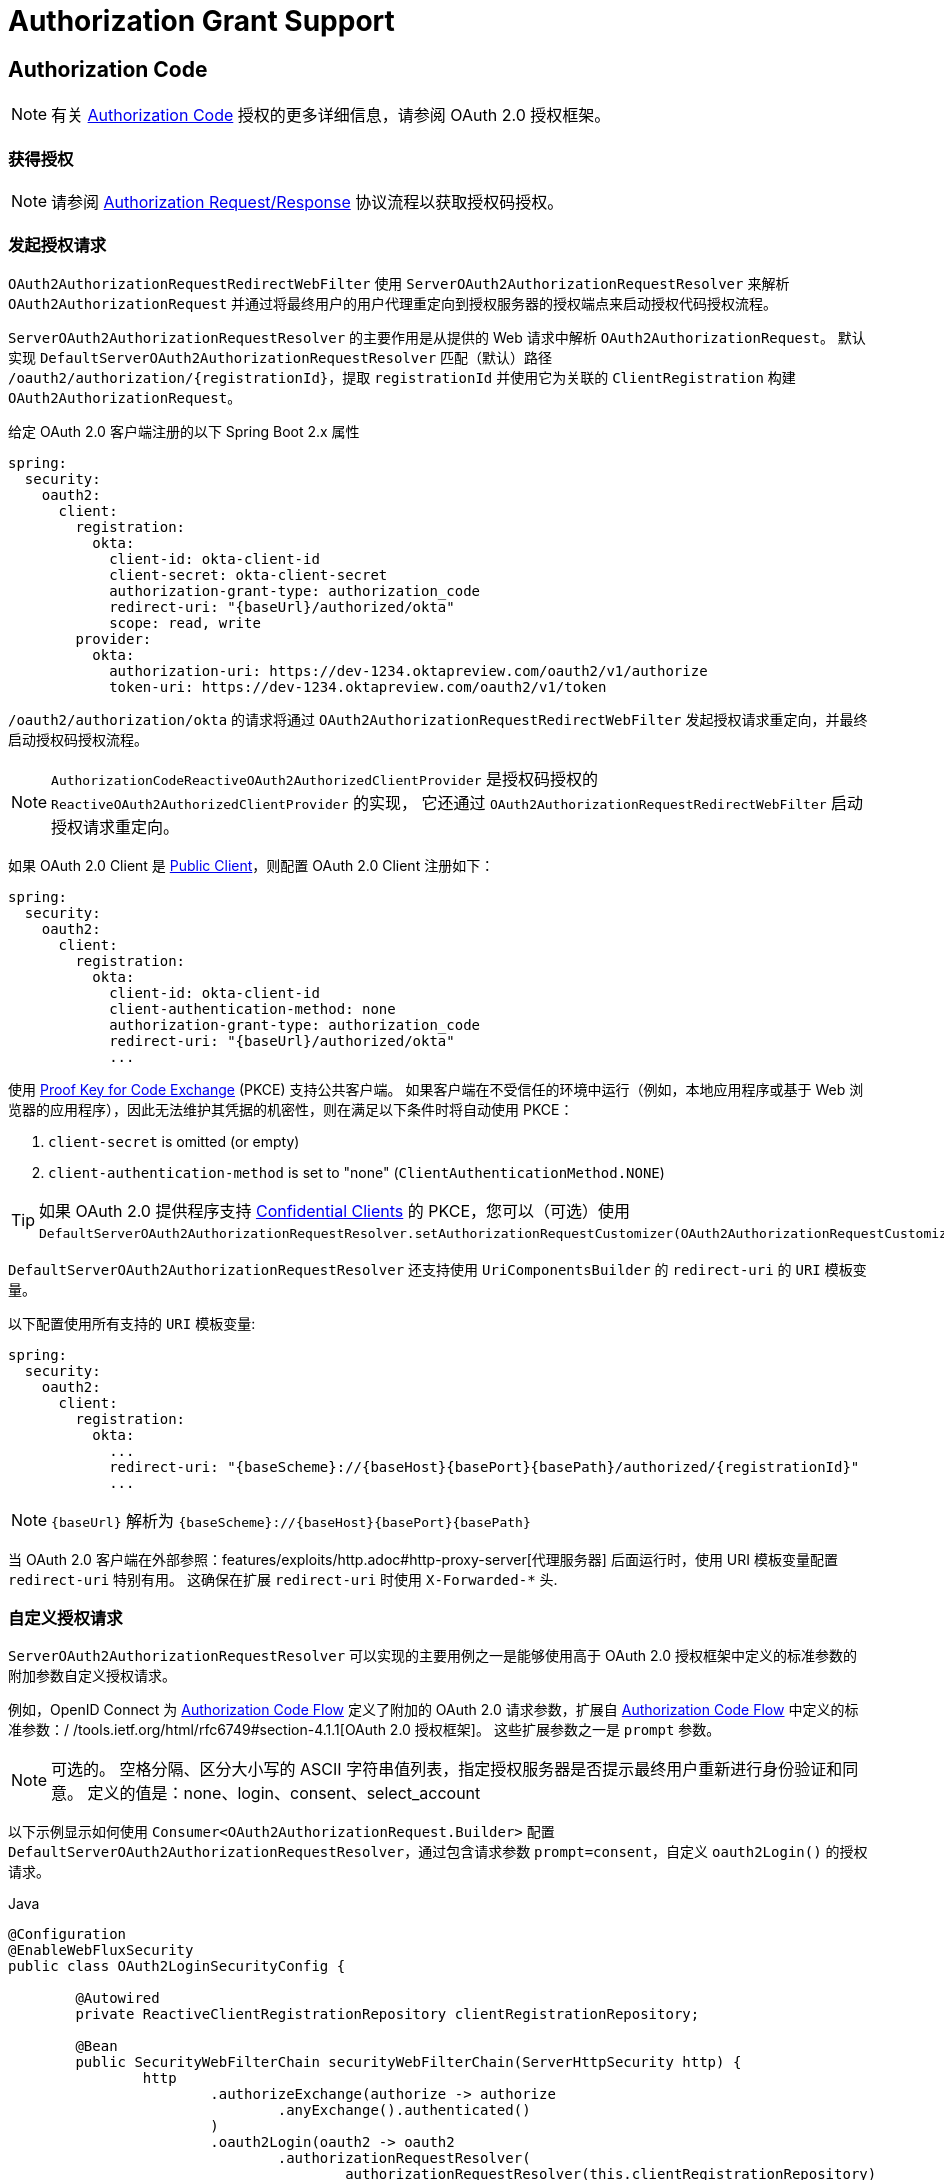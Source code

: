[[reactive-oauth2Client-auth-grant-support]]
= Authorization Grant Support

[[reactive-oauth2Client-auth-code-grant]]
== Authorization Code

[NOTE]
有关 https://tools.ietf.org/html/rfc6749#section-1.3.1[Authorization Code] 授权的更多详细信息，请参阅 OAuth 2.0 授权框架。

=== 获得授权

[NOTE]
请参阅 https://tools.ietf.org/html/rfc6749#section-4.1.1[Authorization Request/Response] 协议流程以获取授权码授权。

=== 发起授权请求

`OAuth2AuthorizationRequestRedirectWebFilter` 使用 `ServerOAuth2AuthorizationRequestResolver` 来解析 `OAuth2AuthorizationRequest` 并通过将最终用户的用户代理重定向到授权服务器的授权端点来启动授权代码授权流程。

`ServerOAuth2AuthorizationRequestResolver` 的主要作用是从提供的 Web 请求中解析 `OAuth2AuthorizationRequest`。
默认实现 `DefaultServerOAuth2AuthorizationRequestResolver` 匹配（默认）路径 `+/oauth2/authorization/{registrationId}+`，提取 `registrationId` 并使用它为关联的 `ClientRegistration` 构建 `OAuth2AuthorizationRequest`。

给定 OAuth 2.0 客户端注册的以下 Spring Boot 2.x 属性

[source,yaml,attrs="-attributes"]
----
spring:
  security:
    oauth2:
      client:
        registration:
          okta:
            client-id: okta-client-id
            client-secret: okta-client-secret
            authorization-grant-type: authorization_code
            redirect-uri: "{baseUrl}/authorized/okta"
            scope: read, write
        provider:
          okta:
            authorization-uri: https://dev-1234.oktapreview.com/oauth2/v1/authorize
            token-uri: https://dev-1234.oktapreview.com/oauth2/v1/token
----

`/oauth2/authorization/okta` 的请求将通过 `OAuth2AuthorizationRequestRedirectWebFilter` 发起授权请求重定向，并最终启动授权码授权流程。

[NOTE]
`AuthorizationCodeReactiveOAuth2AuthorizedClientProvider` 是授权码授权的 `ReactiveOAuth2AuthorizedClientProvider` 的实现，
它还通过 `OAuth2AuthorizationRequestRedirectWebFilter` 启动授权请求重定向。

如果 OAuth 2.0 Client 是 https://tools.ietf.org/html/rfc6749#section-2.1[Public Client]，则配置 OAuth 2.0 Client 注册如下：

[source,yaml,attrs="-attributes"]
----
spring:
  security:
    oauth2:
      client:
        registration:
          okta:
            client-id: okta-client-id
            client-authentication-method: none
            authorization-grant-type: authorization_code
            redirect-uri: "{baseUrl}/authorized/okta"
            ...
----

使用 https://tools.ietf.org/html/rfc7636[Proof Key for Code Exchange] (PKCE) 支持公共客户端。
如果客户端在不受信任的环境中运行（例如，本地应用程序或基于 Web 浏览器的应用程序），因此无法维护其凭据的机密性，则在满足以下条件时将自动使用 PKCE：

. `client-secret` is omitted (or empty)
. `client-authentication-method` is set to "none" (`ClientAuthenticationMethod.NONE`)

[TIP]
如果 OAuth 2.0 提供程序支持 https://tools.ietf.org/html/rfc6749#section-2.1[Confidential Clients] 的 PKCE，您可以（可选）使用 `DefaultServerOAuth2AuthorizationRequestResolver.setAuthorizationRequestCustomizer(OAuth2AuthorizationRequestCustomizers.withPkce())`.


[[reactive-oauth2Client-auth-code-redirect-uri]]
`DefaultServerOAuth2AuthorizationRequestResolver` 还支持使用 `UriComponentsBuilder` 的 `redirect-uri` 的 `URI` 模板变量。

以下配置使用所有支持的 `URI` 模板变量:

[source,yaml,attrs="-attributes"]
----
spring:
  security:
    oauth2:
      client:
        registration:
          okta:
            ...
            redirect-uri: "{baseScheme}://{baseHost}{basePort}{basePath}/authorized/{registrationId}"
            ...
----

[NOTE]
`+{baseUrl}+` 解析为 `+{baseScheme}://{baseHost}{basePort}{basePath}+`

当 OAuth 2.0 客户端在外部参照：features/exploits/http.adoc#http-proxy-server[代理服务器] 后面运行时，使用 URI 模板变量配置 `redirect-uri` 特别有用。
这确保在扩展 `redirect-uri` 时使用 `X-Forwarded-*` 头.

=== 自定义授权请求

`ServerOAuth2AuthorizationRequestResolver` 可以实现的主要用例之一是能够使用高于 OAuth 2.0 授权框架中定义的标准参数的附加参数自定义授权请求。

例如，OpenID Connect 为 https://openid.net/specs/openid-connect-core-1_0.html#AuthRequest[Authorization Code Flow] 定义了附加的 OAuth 2.0 请求参数，扩展自 https://openid.net/specs/openid-connect-core-1_0.html#AuthRequest[Authorization Code Flow] 中定义的标准参数：/ /tools.ietf.org/html/rfc6749#section-4.1.1[OAuth 2.0 授权框架]。
这些扩展参数之一是 `prompt` 参数。

[NOTE]
可选的。 空格分隔、区分大小写的 ASCII 字符串值列表，指定授权服务器是否提示最终用户重新进行身份验证和同意。 定义的值是：none、login、consent、select_account

以下示例显示如何使用 `Consumer<OAuth2AuthorizationRequest.Builder>` 配置 `DefaultServerOAuth2AuthorizationRequestResolver`，通过包含请求参数 `prompt=consent`，自定义 `oauth2Login()` 的授权请求。

====
.Java
[source,java,role="primary"]
----
@Configuration
@EnableWebFluxSecurity
public class OAuth2LoginSecurityConfig {

	@Autowired
	private ReactiveClientRegistrationRepository clientRegistrationRepository;

	@Bean
	public SecurityWebFilterChain securityWebFilterChain(ServerHttpSecurity http) {
		http
			.authorizeExchange(authorize -> authorize
				.anyExchange().authenticated()
			)
			.oauth2Login(oauth2 -> oauth2
				.authorizationRequestResolver(
					authorizationRequestResolver(this.clientRegistrationRepository)
				)
			);
		return http.build();
	}

	private ServerOAuth2AuthorizationRequestResolver authorizationRequestResolver(
			ReactiveClientRegistrationRepository clientRegistrationRepository) {

		DefaultServerOAuth2AuthorizationRequestResolver authorizationRequestResolver =
				new DefaultServerOAuth2AuthorizationRequestResolver(
						clientRegistrationRepository);
		authorizationRequestResolver.setAuthorizationRequestCustomizer(
				authorizationRequestCustomizer());

		return  authorizationRequestResolver;
	}

	private Consumer<OAuth2AuthorizationRequest.Builder> authorizationRequestCustomizer() {
		return customizer -> customizer
					.additionalParameters(params -> params.put("prompt", "consent"));
	}
}
----

.Kotlin
[source,kotlin,role="secondary"]
----
@Configuration
@EnableWebFluxSecurity
class SecurityConfig {

    @Autowired
    private lateinit var customClientRegistrationRepository: ReactiveClientRegistrationRepository

    @Bean
    fun securityFilterChain(http: ServerHttpSecurity): SecurityWebFilterChain {
        http {
            authorizeExchange {
                authorize(anyExchange, authenticated)
            }
            oauth2Login {
                authorizationRequestResolver = authorizationRequestResolver(customClientRegistrationRepository)
            }
        }

        return http.build()
    }

    private fun authorizationRequestResolver(
            clientRegistrationRepository: ReactiveClientRegistrationRepository): ServerOAuth2AuthorizationRequestResolver {
        val authorizationRequestResolver = DefaultServerOAuth2AuthorizationRequestResolver(
                clientRegistrationRepository)
        authorizationRequestResolver.setAuthorizationRequestCustomizer(
                authorizationRequestCustomizer())
        return authorizationRequestResolver
    }

    private fun authorizationRequestCustomizer(): Consumer<OAuth2AuthorizationRequest.Builder> {
        return Consumer { customizer ->
            customizer
                .additionalParameters { params -> params["prompt"] = "consent" }
        }
    }
}
----
====

对于简单的用例，附加请求参数对于特定的提供者总是相同的，它可以直接添加到 `authorization-uri` 属性中。

例如，如果请求参数 `prompt` 的值对于提供者 `okta` 始终是 `consent`，则比简单地配置如下：

[source,yaml]
----
spring:
  security:
    oauth2:
      client:
        provider:
          okta:
            authorization-uri: https://dev-1234.oktapreview.com/oauth2/v1/authorize?prompt=consent
----

前面的示例显示了在标准参数之上添加自定义参数的常见用例。
或者，如果您的要求更高级，您可以通过简单地覆盖 `OAuth2AuthorizationRequest.authorizationRequestUri` 属性来完全控制构建授权请求 URI。

[TIP]
`OAuth2AuthorizationRequest.Builder.build()` 构造 `OAuth2AuthorizationRequest.authorizationRequestUri`，它表示授权请求 URI，包括使用 `application/x-www-form-urlencoded` 格式的所有查询参数。

以下示例显示了上例中的 `authorizationRequestCustomizer()` 的变体，而是覆盖了 `OAuth2AuthorizationRequest.authorizationRequestUri` 属性。

====
.Java
[source,java,role="primary"]
----
private Consumer<OAuth2AuthorizationRequest.Builder> authorizationRequestCustomizer() {
	return customizer -> customizer
			.authorizationRequestUri(uriBuilder -> uriBuilder
					.queryParam("prompt", "consent").build());
}
----

.Kotlin
[source,kotlin,role="secondary"]
----
private fun authorizationRequestCustomizer(): Consumer<OAuth2AuthorizationRequest.Builder> {
    return Consumer { customizer: OAuth2AuthorizationRequest.Builder ->
        customizer
                .authorizationRequestUri { uriBuilder: UriBuilder ->
                    uriBuilder
                            .queryParam("prompt", "consent").build()
                }
    }
}
----
====

=== 保存授权请求

`ServerAuthorizationRequestRepository` 负责 `OAuth2AuthorizationRequest` 从发起授权请求到收到授权响应（回调）的持久性。

[TIP]
`OAuth2AuthorizationRequest` 用于关联和验证授权响应。

`ServerAuthorizationRequestRepository` 的默认实现是 `WebSessionOAuth2ServerAuthorizationRequestRepository`，将 `OAuth2AuthorizationRequest` 存储在 `WebSession` 中。

如果您有 `ServerAuthorizationRequestRepository` 的自定义实现，您可以按照以下示例进行配置：

.ServerAuthorizationRequestRepository Configuration
====
.Java
[source,java,role="primary"]
----
@Configuration
@EnableWebFluxSecurity
public class OAuth2ClientSecurityConfig {

	@Bean
	public SecurityWebFilterChain securityWebFilterChain(ServerHttpSecurity http) {
		http
			.oauth2Client(oauth2 -> oauth2
				.authorizationRequestRepository(this.authorizationRequestRepository())
				...
			);
		return http.build();
	}
}
----

.Kotlin
[source,kotlin,role="secondary"]
----
@Configuration
@EnableWebFluxSecurity
class OAuth2ClientSecurityConfig {

    @Bean
    fun securityFilterChain(http: ServerHttpSecurity): SecurityWebFilterChain {
        http {
            oauth2Client {
                authorizationRequestRepository = authorizationRequestRepository()
            }
        }

        return http.build()
    }
}
----
====

=== 请求访问令牌

[NOTE]
请参阅 https://tools.ietf.org/html/rfc6749#section-4.1.3[Access Token Request/Response] 协议流程以获取授权码。

授权码授权的 `ReactiveOAuth2AccessTokenResponseClient` 的默认实现是 `WebClientReactiveAuthorizationCodeTokenResponseClient`，它使用 `WebClient` 在授权服务器的令牌端点交换访问令牌的授权码。

`WebClientReactiveAuthorizationCodeTokenResponseClient` 非常灵活，因为它允许您自定义令牌请求的预处理和/或令牌响应的后处理。

=== 自定义访问令牌请求

如果需要自定义 Token Request 的预处理，可以为 `WebClientReactiveAuthorizationCodeTokenResponseClient.setParametersConverter()` 提供自定义的 `Converter<OAuth2AuthorizationCodeGrantRequest, MultiValueMap<String, String>>`。
默认实现构建一个 `MultiValueMap<String, String>`，其中仅包含标准 https://tools.ietf.org/html/rfc6749#section-4.1.3[OAuth 2.0 Access Token Request] 的 `grant_type` 参数 用于构造请求。 授权码授权所需的其他参数由 `WebClientReactiveAuthorizationCodeTokenResponseClient` 直接添加到请求正文中。
但是，提供自定义的 `Converter` 将允许您扩展标准令牌请求并添加自定义参数。

[TIP]
如果您只想添加其他参数，则可以改为为 `WebClientReactiveAuthorizationCodeTokenResponseClient.addParametersConverter()` 提供一个自定义的 `Converter<OAuth2AuthorizationCodeGrantRequest, MultiValueMap<String, String>>`，它构造一个聚合的 `Converter`。

IMPORTANT: 重要提示：自定义 `Converter` 必须返回 OAuth 2.0 访问令牌请求的有效参数，该参数可以被预期的 OAuth 2.0 提供者理解。

=== 自定义访问令牌响应

另一方面，如果您需要自定义令牌响应的后处理，则需要为 `WebClientReactiveAuthorizationCodeTokenResponseClient.setBodyExtractor()` 提供自定义配置的 `BodyExtractor<Mono<OAuth2AccessTokenResponse>, ReactiveHttpInputMessage>`，用于 将 OAuth 2.0 访问令牌响应转换为“OAuth2AccessTokenResponse”。
`OAuth2BodyExtractors.oauth2AccessTokenResponse()` 提供的默认实现会解析响应并相应地处理错误。

=== 自定义`WebClient`

或者，如果您的要求更高级，您可以通过简单地提供带有自定义配置的 `WebClient` 的 `WebClientReactiveAuthorizationCodeTokenResponseClient.setWebClient()` 来完全控制请求/响应。

无论您是自定义 `WebClientReactiveAuthorizationCodeTokenResponseClient` 还是提供自己的 `ReactiveOAuth2AccessTokenResponseClient` 实现，都需要按照以下示例进行配置：

.Access Token Response Configuration
====
.Java
[source,java,role="primary"]
----
@Configuration
@EnableWebFluxSecurity
public class OAuth2ClientSecurityConfig {

	@Bean
	public SecurityWebFilterChain securityWebFilterChain(ServerHttpSecurity http) {
		http
			.oauth2Client(oauth2 -> oauth2
				.authenticationManager(this.authorizationCodeAuthenticationManager())
				...
			);
		return http.build();
	}

	private ReactiveAuthenticationManager authorizationCodeAuthenticationManager() {
		WebClientReactiveAuthorizationCodeTokenResponseClient accessTokenResponseClient =
				new WebClientReactiveAuthorizationCodeTokenResponseClient();
		...

		return new OAuth2AuthorizationCodeReactiveAuthenticationManager(accessTokenResponseClient);
	}
}
----

.Kotlin
[source,kotlin,role="secondary"]
----
@Configuration
@EnableWebFluxSecurity
class OAuth2ClientSecurityConfig {

    @Bean
    fun securityFilterChain(http: ServerHttpSecurity): SecurityWebFilterChain {
        http {
            oauth2Client {
                authenticationManager = authorizationCodeAuthenticationManager()
            }
        }

        return http.build()
    }

    private fun authorizationCodeAuthenticationManager(): ReactiveAuthenticationManager {
        val accessTokenResponseClient = WebClientReactiveAuthorizationCodeTokenResponseClient()
        ...

        return OAuth2AuthorizationCodeReactiveAuthenticationManager(accessTokenResponseClient)
    }
}
----
====

[[reactive-oauth2Client-refresh-token-grant]]
== Refresh Token

[NOTE]
有关 https://tools.ietf.org/html/rfc6749#section-1.5[刷新令牌] 的更多详细信息，请参阅 OAuth 2.0 授权框架。

=== Refreshing an Access Token

[NOTE]
请参阅 https://tools.ietf.org/html/rfc6749#section-6[Access Token Request/Response] 协议流程以获取 Refresh Token 授权。

刷新令牌授权的 `ReactiveOAuth2AccessTokenResponseClient` 的默认实现是 `WebClientReactiveRefreshTokenTokenResponseClient`，它在授权服务器的令牌端点刷新访问令牌时使用 `WebClient`。

`WebClientReactiveRefreshTokenTokenResponseClient` 非常灵活，因为它允许您自定义令牌请求的预处理和/或令牌响应的后处理。

=== 自定义访问令牌请求

如果需要自定义 Token Request 的预处理，可以为 `WebClientReactiveRefreshTokenTokenResponseClient.setParametersConverter()` 提供自定义的 `Converter<OAuth2RefreshTokenGrantRequest, MultiValueMap<String, String>>`。
默认实现构建一个 `MultiValueMap<String, String>`，仅包含使用的标准 https://tools.ietf.org/html/rfc6749#section-6[OAuth 2.0 Access Token Request] 的 `grant_type` 参数 构造请求。 刷新令牌授权所需的其他参数由 `WebClientReactiveRefreshTokenTokenResponseClient` 直接添加到请求正文中。
但是，提供自定义的 `Converter` 将允许您扩展标准令牌请求并添加自定义参数。

[TIP]
如果您更喜欢只添加额外的参数，您可以改为为 `WebClientReactiveRefreshTokenTokenResponseClient.addParametersConverter()` 提供一个自定义的 `Converter<OAuth2RefreshTokenGrantRequest, MultiValueMap<String, String>>`，它构造一个聚合的 `Converter`。

IMPORTANT: 自定义 `Converter` 必须返回 OAuth 2.0 访问令牌请求的有效参数，目标 OAuth 2.0 提供者可以理解该参数。

=== 自定义访问令牌响应

另一方面，如果您需要自定义令牌响应的后处理，则需要为 `WebClientReactiveRefreshTokenTokenResponseClient.setBodyExtractor()` 提供自定义配置的 `BodyExtractor<Mono<OAuth2AccessTokenResponse>, ReactiveHttpInputMessage>`，用于 将 OAuth 2.0 访问令牌响应转换为 `OAuth2AccessTokenResponse`。
`OAuth2BodyExtractors.oauth2AccessTokenResponse()` 提供的默认实现会解析响应并相应地处理错误。

=== 自定义 `WebClient`

或者，如果您的要求更高级，您可以通过简单地提供带有自定义配置的 `WebClient` 的 `WebClientReactiveRefreshTokenTokenResponseClient.setWebClient()` 来完全控制请求/响应。

无论您是自定义 `WebClientReactiveRefreshTokenTokenResponseClient` 还是提供自己的 `ReactiveOAuth2AccessTokenResponseClient` 实现，都需要按照以下示例进行配置：

.Access Token Response Configuration
====
.Java
[source,java,role="primary"]
----
// Customize
ReactiveOAuth2AccessTokenResponseClient<OAuth2RefreshTokenGrantRequest> refreshTokenTokenResponseClient = ...

ReactiveOAuth2AuthorizedClientProvider authorizedClientProvider =
		ReactiveOAuth2AuthorizedClientProviderBuilder.builder()
				.authorizationCode()
				.refreshToken(configurer -> configurer.accessTokenResponseClient(refreshTokenTokenResponseClient))
				.build();

...

authorizedClientManager.setAuthorizedClientProvider(authorizedClientProvider);
----

.Kotlin
[source,kotlin,role="secondary"]
----
// Customize
val refreshTokenTokenResponseClient: ReactiveOAuth2AccessTokenResponseClient<OAuth2RefreshTokenGrantRequest> = ...

val authorizedClientProvider: ReactiveOAuth2AuthorizedClientProvider = ReactiveOAuth2AuthorizedClientProviderBuilder.builder()
        .authorizationCode()
        .refreshToken { it.accessTokenResponseClient(refreshTokenTokenResponseClient) }
        .build()

...

authorizedClientManager.setAuthorizedClientProvider(authorizedClientProvider)
----
====

[NOTE]
`ReactiveOAuth2AuthorizedClientProviderBuilder.builder().refreshToken()` 配置一个 `RefreshTokenReactiveOAuth2AuthorizedClientProvider`，
这是刷新令牌授权的 `ReactiveOAuth2AuthorizedClientProvider` 的实现。

对于 `authorization_code` 和 `password` 授权类型，可以选择在访问令牌响应中返回 `OAuth2RefreshToken`。
如果 `OAuth2AuthorizedClient.getRefreshToken()` 可用且 `OAuth2AuthorizedClient.getAccessToken()` 过期，则会由 `RefreshTokenReactiveOAuth2AuthorizedClientProvider` 自动刷新。

[[reactive-oauth2Client-client-creds-grant]]
== Client Credentials

[NOTE]
有关 https://tools.ietf.org/html/rfc6749#section-1.3.4[Client Credentials] 授权的更多详细信息，请参阅 OAuth 2.0 授权框架。

=== 请求访问令牌

[NOTE]
请参阅 https://tools.ietf.org/html/rfc6749#section-4.4.2[Access Token Request/Response] 协议流程以获取客户端凭证授权。

客户端凭据授权的 `ReactiveOAuth2AccessTokenResponseClient` 的默认实现是 `WebClientReactiveClientCredentialsTokenResponseClient`，它在授权服务器的令牌端点请求访问令牌时使用 `WebClient`。

`WebClientReactiveClientCredentialsTokenResponseClient` 非常灵活，因为它允许您自定义令牌请求的预处理和/或令牌响应的后处理。

=== 自定义访问令牌请求

如果需要自定义 Token Request 的预处理，可以为 `WebClientReactiveClientCredentialsTokenResponseClient.setParametersConverter()` 提供自定义的 `Converter<OAuth2ClientCredentialsGrantRequest, MultiValueMap<String, String>>`。
默认实现构建一个 `MultiValueMap<String, String>`，其中仅包含标准 https://tools.ietf.org/html/rfc6749#section-4.4.2[OAuth 2.0 Access Token Request] 的 `grant_type` 参数 用于构造请求。 客户端凭据授权所需的其他参数由 `WebClientReactiveClientCredentialsTokenResponseClient` 直接添加到请求正文中。
但是，提供自定义的  `Converter` 将允许您扩展标准令牌请求并添加自定义参数。

[TIP]
如果您只想添加其他参数，则可以改为为 `WebClientReactiveClientCredentialsTokenResponseClient.addParametersConverter()` 提供一个自定义的 `Converter<OAuth2ClientCredentialsGrantRequest, MultiValueMap<String, String>>`，它构造一个聚合的 `Converter`。

IMPORTANT: 自定义 `Converter` 必须返回 OAuth 2.0 访问令牌请求的有效参数，目标 OAuth 2.0 提供者可以理解该参数。

=== 自定义访问令牌响应

另一方面，如果您需要自定义令牌响应的后处理，则需要为 `WebClientReactiveClientCredentialsTokenResponseClient.setBodyExtractor()` 提供自定义配置的 `BodyExtractor<Mono<OAuth2AccessTokenResponse>, ReactiveHttpInputMessage>`，用于 将 OAuth 2.0 访问令牌响应转换为 `OAuth2AccessTokenResponse`。
`OAuth2BodyExtractors.oauth2AccessTokenResponse()` 提供的默认实现会解析响应并相应地处理错误。

=== 自定义 `WebClient`

或者，如果您的要求更高级，您可以通过简单地提供带有自定义配置的 `WebClient` 的 `WebClientReactiveClientCredentialsTokenResponseClient.setWebClient()` 来完全控制请求/响应。

无论您是自定义 `WebClientReactiveClientCredentialsTokenResponseClient` 还是提供自己的 `ReactiveOAuth2AccessTokenResponseClient` 实现，都需要按照以下示例进行配置：

====
.Java
[source,java,role="primary"]
----
// Customize
ReactiveOAuth2AccessTokenResponseClient<OAuth2ClientCredentialsGrantRequest> clientCredentialsTokenResponseClient = ...

ReactiveOAuth2AuthorizedClientProvider authorizedClientProvider =
		ReactiveOAuth2AuthorizedClientProviderBuilder.builder()
				.clientCredentials(configurer -> configurer.accessTokenResponseClient(clientCredentialsTokenResponseClient))
				.build();

...

authorizedClientManager.setAuthorizedClientProvider(authorizedClientProvider);
----

.Kotlin
[source,kotlin,role="secondary"]
----
// Customize
val clientCredentialsTokenResponseClient: ReactiveOAuth2AccessTokenResponseClient<OAuth2ClientCredentialsGrantRequest> = ...

val authorizedClientProvider: ReactiveOAuth2AuthorizedClientProvider = ReactiveOAuth2AuthorizedClientProviderBuilder.builder()
        .clientCredentials { it.accessTokenResponseClient(clientCredentialsTokenResponseClient) }
        .build()

...

authorizedClientManager.setAuthorizedClientProvider(authorizedClientProvider)
----
====

[NOTE]
`ReactiveOAuth2AuthorizedClientProviderBuilder.builder().clientCredentials()` 配置一个 `ClientCredentialsReactiveOAuth2AuthorizedClientProvider`，
这是客户端凭据授予的 `ReactiveOAuth2AuthorizedClientProvider` 的实现。

=== 使用访问令牌

给定 OAuth 2.0 客户端注册的以下 Spring Boot 2.x 属性:

[source,yaml]
----
spring:
  security:
    oauth2:
      client:
        registration:
          okta:
            client-id: okta-client-id
            client-secret: okta-client-secret
            authorization-grant-type: client_credentials
            scope: read, write
        provider:
          okta:
            token-uri: https://dev-1234.oktapreview.com/oauth2/v1/token
----

... `ReactiveOAuth2AuthorizedClientManager` `@Bean`:

====
.Java
[source,java,role="primary"]
----
@Bean
public ReactiveOAuth2AuthorizedClientManager authorizedClientManager(
		ReactiveClientRegistrationRepository clientRegistrationRepository,
		ServerOAuth2AuthorizedClientRepository authorizedClientRepository) {

	ReactiveOAuth2AuthorizedClientProvider authorizedClientProvider =
			ReactiveOAuth2AuthorizedClientProviderBuilder.builder()
					.clientCredentials()
					.build();

	DefaultReactiveOAuth2AuthorizedClientManager authorizedClientManager =
			new DefaultReactiveOAuth2AuthorizedClientManager(
					clientRegistrationRepository, authorizedClientRepository);
	authorizedClientManager.setAuthorizedClientProvider(authorizedClientProvider);

	return authorizedClientManager;
}
----

.Kotlin
[source,kotlin,role="secondary"]
----
@Bean
fun authorizedClientManager(
        clientRegistrationRepository: ReactiveClientRegistrationRepository,
        authorizedClientRepository: ServerOAuth2AuthorizedClientRepository): ReactiveOAuth2AuthorizedClientManager {
    val authorizedClientProvider: ReactiveOAuth2AuthorizedClientProvider = ReactiveOAuth2AuthorizedClientProviderBuilder.builder()
            .clientCredentials()
            .build()
    val authorizedClientManager = DefaultReactiveOAuth2AuthorizedClientManager(
            clientRegistrationRepository, authorizedClientRepository)
    authorizedClientManager.setAuthorizedClientProvider(authorizedClientProvider)
    return authorizedClientManager
}
----
====

您可以通过以下方式获取 `OAuth2AccessToken`:

====
.Java
[source,java,role="primary"]
----
@Controller
public class OAuth2ClientController {

	@Autowired
	private ReactiveOAuth2AuthorizedClientManager authorizedClientManager;

	@GetMapping("/")
	public Mono<String> index(Authentication authentication, ServerWebExchange exchange) {
		OAuth2AuthorizeRequest authorizeRequest = OAuth2AuthorizeRequest.withClientRegistrationId("okta")
				.principal(authentication)
				.attribute(ServerWebExchange.class.getName(), exchange)
				.build();

		return this.authorizedClientManager.authorize(authorizeRequest)
				.map(OAuth2AuthorizedClient::getAccessToken)
				...
				.thenReturn("index");
	}
}
----

.Kotlin
[source,kotlin,role="secondary"]
----
class OAuth2ClientController {

    @Autowired
    private lateinit var authorizedClientManager: ReactiveOAuth2AuthorizedClientManager

    @GetMapping("/")
    fun index(authentication: Authentication, exchange: ServerWebExchange): Mono<String> {
        val authorizeRequest = OAuth2AuthorizeRequest.withClientRegistrationId("okta")
                .principal(authentication)
                .attribute(ServerWebExchange::class.java.name, exchange)
                .build()

        return authorizedClientManager.authorize(authorizeRequest)
                .map { it.accessToken }
                ...
                .thenReturn("index")
    }
}
----
====

[NOTE]
`ServerWebExchange` 是一个可选属性。
如果未提供，它将通过键 `ServerWebExchange.class` 从 https://projectreactor.io/docs/core/release/reference/#context[Reactor's Context] 获取。

[[reactive-oauth2Client-password-grant]]
== Resource Owner Password Credentials(资源所有者密码凭证)

[NOTE]
有关 https://tools.ietf.org/html/rfc6749#section-1.3.3[Resource Owner Password Credentials] 授权的更多详细信息，请参阅 OAuth 2.0 授权框架。

=== 请求访问令牌

[NOTE]
请参阅 https://tools.ietf.org/html/rfc6749#section-4.3.2[Access Token Request/Response] 协议流程以获取资源所有者密码凭证授权。

`ReactiveOAuth2AccessTokenResponseClient` 资源所有者密码凭证授权的默认实现是 `WebClientReactivePasswordTokenResponseClient` ，它在授权服务器的令牌端点请求访问令牌时使用 `WebClient` 。

`WebClientReactivePasswordTokenResponseClient` 非常灵活，因为它允许您自定义令牌请求的预处理和/或令牌响应的后处理。

=== 自定义访问令牌请求

如果需要自定义 Token Request 的预处理，可以为 `WebClientReactivePasswordTokenResponseClient.setParametersConverter()` 提供自定义的 `Converter<OAuth2PasswordGrantRequest, MultiValueMap<String, String>>`。
默认实现构建一个 `MultiValueMap<String, String>`，其中仅包含标准 https://tools.ietf.org/html/rfc6749#section-4.4.2[OAuth 2.0 Access Token Request] 的 `grant_type` 参数 用于构造请求。 资源所有者密码凭证授权所需的其他参数由 `WebClientReactivePasswordTokenResponseClient` 直接添加到请求正文中。
但是，提供自定义的 `Converter`, 将允许您扩展标准令牌请求并添加自定义参数。

[TIP]
如果您更喜欢只添加额外的参数，您可以改为为 `WebClientReactivePasswordTokenResponseClient.addParametersConverter()` 提供一个自定义的 `Converter<OAuth2PasswordGrantRequest, MultiValueMap<String, String>>`，它构造一个聚合的 `Converter`。

IMPORTANT: 自定义 `Converter` 必须返回 OAuth 2.0 访问令牌请求的有效参数，目标 OAuth 2.0 提供者可以理解该参数。

=== 自定义访问令牌响应

另一方面，如果您需要自定义令牌响应的后处理，则需要为 `WebClientReactivePasswordTokenResponseClient.setBodyExtractor()` 提供自定义配置的 `BodyExtractor<Mono<OAuth2AccessTokenResponse>, ReactiveHttpInputMessage>`，用于 将 OAuth 2.0 访问令牌响应转换为“OAuth2AccessTokenResponse”。
`OAuth2BodyExtractors.oauth2AccessTokenResponse()` 提供的默认实现会解析响应并相应地处理错误。

=== 自定义 `WebClient`

或者，如果您的要求更高级，您可以通过简单地提供带有自定义配置的 `WebClient` 的 `WebClientReactivePasswordTokenResponseClient.setWebClient()` 来完全控制请求/响应。

无论您是自定义 `WebClientReactivePasswordTokenResponseClient` 还是提供自己的 `ReactiveOAuth2AccessTokenResponseClient` 实现，都需要按照以下示例进行配置：

====
.Java
[source,java,role="primary"]
----
// Customize
ReactiveOAuth2AccessTokenResponseClient<OAuth2PasswordGrantRequest> passwordTokenResponseClient = ...

ReactiveOAuth2AuthorizedClientProvider authorizedClientProvider =
		ReactiveOAuth2AuthorizedClientProviderBuilder.builder()
				.password(configurer -> configurer.accessTokenResponseClient(passwordTokenResponseClient))
				.refreshToken()
				.build();

...

authorizedClientManager.setAuthorizedClientProvider(authorizedClientProvider);
----

.Kotlin
[source,kotlin,role="secondary"]
----
val passwordTokenResponseClient: ReactiveOAuth2AccessTokenResponseClient<OAuth2PasswordGrantRequest> = ...

val authorizedClientProvider = ReactiveOAuth2AuthorizedClientProviderBuilder.builder()
        .password { it.accessTokenResponseClient(passwordTokenResponseClient) }
        .refreshToken()
        .build()

...

authorizedClientManager.setAuthorizedClientProvider(authorizedClientProvider)
----
====

[NOTE]
`ReactiveOAuth2AuthorizedClientProviderBuilder.builder().password()` 配置一个 `PasswordReactiveOAuth2AuthorizedClientProvider`，
这是资源所有者密码凭据授予的 `ReactiveOAuth2AuthorizedClientProvider` 的实现。

=== 使用访问令牌

给定 OAuth 2.0 客户端注册的以下 Spring Boot 2.x 属性:

[source,yaml]
----
spring:
  security:
    oauth2:
      client:
        registration:
          okta:
            client-id: okta-client-id
            client-secret: okta-client-secret
            authorization-grant-type: password
            scope: read, write
        provider:
          okta:
            token-uri: https://dev-1234.oktapreview.com/oauth2/v1/token
----

...and the `ReactiveOAuth2AuthorizedClientManager` `@Bean`:

====
.Java
[source,java,role="primary"]
----
@Bean
public ReactiveOAuth2AuthorizedClientManager authorizedClientManager(
		ReactiveClientRegistrationRepository clientRegistrationRepository,
		ServerOAuth2AuthorizedClientRepository authorizedClientRepository) {

	ReactiveOAuth2AuthorizedClientProvider authorizedClientProvider =
			ReactiveOAuth2AuthorizedClientProviderBuilder.builder()
					.password()
					.refreshToken()
					.build();

	DefaultReactiveOAuth2AuthorizedClientManager authorizedClientManager =
			new DefaultReactiveOAuth2AuthorizedClientManager(
					clientRegistrationRepository, authorizedClientRepository);
	authorizedClientManager.setAuthorizedClientProvider(authorizedClientProvider);

	// Assuming the `username` and `password` are supplied as `ServerHttpRequest` parameters,
	// map the `ServerHttpRequest` parameters to `OAuth2AuthorizationContext.getAttributes()`
	authorizedClientManager.setContextAttributesMapper(contextAttributesMapper());

	return authorizedClientManager;
}

private Function<OAuth2AuthorizeRequest, Mono<Map<String, Object>>> contextAttributesMapper() {
	return authorizeRequest -> {
		Map<String, Object> contextAttributes = Collections.emptyMap();
		ServerWebExchange exchange = authorizeRequest.getAttribute(ServerWebExchange.class.getName());
		ServerHttpRequest request = exchange.getRequest();
		String username = request.getQueryParams().getFirst(OAuth2ParameterNames.USERNAME);
		String password = request.getQueryParams().getFirst(OAuth2ParameterNames.PASSWORD);
		if (StringUtils.hasText(username) && StringUtils.hasText(password)) {
			contextAttributes = new HashMap<>();

			// `PasswordReactiveOAuth2AuthorizedClientProvider` requires both attributes
			contextAttributes.put(OAuth2AuthorizationContext.USERNAME_ATTRIBUTE_NAME, username);
			contextAttributes.put(OAuth2AuthorizationContext.PASSWORD_ATTRIBUTE_NAME, password);
		}
		return Mono.just(contextAttributes);
	};
}
----
.Kotlin
[source,kotlin,role="secondary"]
----
@Bean
fun authorizedClientManager(
        clientRegistrationRepository: ReactiveClientRegistrationRepository,
        authorizedClientRepository: ServerOAuth2AuthorizedClientRepository): ReactiveOAuth2AuthorizedClientManager {
    val authorizedClientProvider: ReactiveOAuth2AuthorizedClientProvider = ReactiveOAuth2AuthorizedClientProviderBuilder.builder()
            .password()
            .refreshToken()
            .build()
    val authorizedClientManager = DefaultReactiveOAuth2AuthorizedClientManager(
            clientRegistrationRepository, authorizedClientRepository)
    authorizedClientManager.setAuthorizedClientProvider(authorizedClientProvider)

    // Assuming the `username` and `password` are supplied as `ServerHttpRequest` parameters,
    // map the `ServerHttpRequest` parameters to `OAuth2AuthorizationContext.getAttributes()`
    authorizedClientManager.setContextAttributesMapper(contextAttributesMapper())
    return authorizedClientManager
}

private fun contextAttributesMapper(): Function<OAuth2AuthorizeRequest, Mono<MutableMap<String, Any>>> {
    return Function { authorizeRequest ->
        var contextAttributes: MutableMap<String, Any> = mutableMapOf()
        val exchange: ServerWebExchange = authorizeRequest.getAttribute(ServerWebExchange::class.java.name)!!
        val request: ServerHttpRequest = exchange.request
        val username: String? = request.queryParams.getFirst(OAuth2ParameterNames.USERNAME)
        val password: String? = request.queryParams.getFirst(OAuth2ParameterNames.PASSWORD)
        if (StringUtils.hasText(username) && StringUtils.hasText(password)) {
            contextAttributes = hashMapOf()

            // `PasswordReactiveOAuth2AuthorizedClientProvider` requires both attributes
            contextAttributes[OAuth2AuthorizationContext.USERNAME_ATTRIBUTE_NAME] = username!!
            contextAttributes[OAuth2AuthorizationContext.PASSWORD_ATTRIBUTE_NAME] = password!!
        }
        Mono.just(contextAttributes)
    }
}
----
====

您可以通过以下方式获取 `OAuth2AccessToken`:

====
.Java
[source,java,role="primary"]
----
@Controller
public class OAuth2ClientController {

	@Autowired
	private ReactiveOAuth2AuthorizedClientManager authorizedClientManager;

	@GetMapping("/")
	public Mono<String> index(Authentication authentication, ServerWebExchange exchange) {
		OAuth2AuthorizeRequest authorizeRequest = OAuth2AuthorizeRequest.withClientRegistrationId("okta")
				.principal(authentication)
				.attribute(ServerWebExchange.class.getName(), exchange)
				.build();

		return this.authorizedClientManager.authorize(authorizeRequest)
				.map(OAuth2AuthorizedClient::getAccessToken)
				...
				.thenReturn("index");
	}
}
----

.Kotlin
[source,kotlin,role="secondary"]
----
@Controller
class OAuth2ClientController {
    @Autowired
    private lateinit var authorizedClientManager: ReactiveOAuth2AuthorizedClientManager

    @GetMapping("/")
    fun index(authentication: Authentication, exchange: ServerWebExchange): Mono<String> {
        val authorizeRequest = OAuth2AuthorizeRequest.withClientRegistrationId("okta")
                .principal(authentication)
                .attribute(ServerWebExchange::class.java.name, exchange)
                .build()

        return authorizedClientManager.authorize(authorizeRequest)
                .map { it.accessToken }
                ...
                .thenReturn("index")
    }
}
----
====

[NOTE]
`ServerWebExchange` 是一个可选属性。
如果未提供，它将通过键 `ServerWebExchange.class` 从 https://projectreactor.io/docs/core/release/reference/#context[Reactor's Context] 获取。

[[reactive-oauth2Client-jwt-bearer-grant]]
== JWT Bearer

[NOTE]
有关 https://datatracker.ietf.org/doc/html/rfc7523[JWT Bearer] 授权的更多详细信息，请参阅 OAuth 2.0 客户端身份验证和授权授权的 JSON Web 令牌 (JWT) 配置文件。

=== 请求访问令牌

[NOTE]
请参阅 https://datatracker.ietf.org/doc/html/rfc7523#section-2.1[Access Token Request/Response] 协议流程了解 JWT 不记名授权。

JWT Bearer 授权的 `ReactiveOAuth2AccessTokenResponseClient` 的默认实现是 `WebClientReactiveJwtBearerTokenResponseClient` ，它在授权服务器的令牌端点请求访问令牌时使用 WebClient 。

`WebClientReactiveJwtBearerTokenResponseClient` 非常灵活，因为它允许您自定义令牌请求的预处理和/或令牌响应的后处理。

=== 自定义访问令牌请求

如果需要自定义 Token Request 的预处理，可以为 `WebClientReactiveJwtBearerTokenResponseClient.setParametersConverter()` 提供自定义的 `Converter<JwtBearerGrantRequest, MultiValueMap<String, String>>`。
默认实现构建一个 `MultiValueMap<String, String>`，其中仅包含标准 https://tools.ietf.org/html/rfc6749#section-4.4.2[OAuth 2.0 Access Token Request] 的 `grant_type` 参数 用于构造请求。 JWT Bearer 授权所需的其他参数由 `WebClientReactiveJwtBearerTokenResponseClient` 直接添加到请求正文中。
但是，提供自定义的  `Converter` 将允许您扩展标准令牌请求并添加自定义参数。

[TIP]
如果您更喜欢只添加额外的参数，您可以改为为 `WebClientReactiveJwtBearerTokenResponseClient.addParametersConverter()` 提供一个自定义的 `Converter<JwtBearerGrantRequest, MultiValueMap<String, String>>`，它构造一个聚合的 `Converter`。

IMPORTANT: 自定义 `Converter` 必须返回 OAuth 2.0 访问令牌请求的有效参数，目标 OAuth 2.0 提供者可以理解该参数。

=== 自定义访问令牌响应

另一方面，如果您需要自定义令牌响应的后处理，则需要为 `WebClientReactiveJwtBearerTokenResponseClient.setBodyExtractor()` 提供自定义配置的 `BodyExtractor<Mono<OAuth2AccessTokenResponse>, ReactiveHttpInputMessage>`，用于 将 OAuth 2.0 访问令牌响应转换为“OAuth2AccessTokenResponse”。
`OAuth2BodyExtractors.oauth2AccessTokenResponse()` 提供的默认实现会解析响应并相应地处理错误。

=== 自定义 `WebClient`

或者，如果您的要求更高级，您可以通过简单地提供带有自定义配置的 WebClient 的 `WebClientReactiveJwtBearerTokenResponseClient.setWebClient()` 来完全控制请求/响应。

无论您是自定义 `WebClientReactiveJwtBearerTokenResponseClient` 还是提供自己的 `ReactiveOAuth2AccessTokenResponseClient` 实现，都需要按照以下示例进行配置：

====
.Java
[source,java,role="primary"]
----
// Customize
ReactiveOAuth2AccessTokenResponseClient<JwtBearerGrantRequest> jwtBearerTokenResponseClient = ...

JwtBearerReactiveOAuth2AuthorizedClientProvider jwtBearerAuthorizedClientProvider = new JwtBearerReactiveOAuth2AuthorizedClientProvider();
jwtBearerAuthorizedClientProvider.setAccessTokenResponseClient(jwtBearerTokenResponseClient);

ReactiveOAuth2AuthorizedClientProvider authorizedClientProvider =
		ReactiveOAuth2AuthorizedClientProviderBuilder.builder()
				.provider(jwtBearerAuthorizedClientProvider)
				.build();

...

authorizedClientManager.setAuthorizedClientProvider(authorizedClientProvider);
----

.Kotlin
[source,kotlin,role="secondary"]
----
// Customize
val jwtBearerTokenResponseClient: ReactiveOAuth2AccessTokenResponseClient<JwtBearerGrantRequest> = ...

val jwtBearerAuthorizedClientProvider = JwtBearerReactiveOAuth2AuthorizedClientProvider()
jwtBearerAuthorizedClientProvider.setAccessTokenResponseClient(jwtBearerTokenResponseClient)

val authorizedClientProvider = ReactiveOAuth2AuthorizedClientProviderBuilder.builder()
        .provider(jwtBearerAuthorizedClientProvider)
        .build()

...

authorizedClientManager.setAuthorizedClientProvider(authorizedClientProvider)
----
====

=== 使用访问令牌

给定 OAuth 2.0 客户端注册的以下 Spring Boot 2.x 属性：

[source,yaml]
----
spring:
  security:
    oauth2:
      client:
        registration:
          okta:
            client-id: okta-client-id
            client-secret: okta-client-secret
            authorization-grant-type: urn:ietf:params:oauth:grant-type:jwt-bearer
            scope: read
        provider:
          okta:
            token-uri: https://dev-1234.oktapreview.com/oauth2/v1/token
----

...and the `OAuth2AuthorizedClientManager` `@Bean`:

====
.Java
[source,java,role="primary"]
----
@Bean
public ReactiveOAuth2AuthorizedClientManager authorizedClientManager(
		ReactiveClientRegistrationRepository clientRegistrationRepository,
		ServerOAuth2AuthorizedClientRepository authorizedClientRepository) {

	JwtBearerReactiveOAuth2AuthorizedClientProvider jwtBearerAuthorizedClientProvider =
			new JwtBearerReactiveOAuth2AuthorizedClientProvider();

	ReactiveOAuth2AuthorizedClientProvider authorizedClientProvider =
			ReactiveOAuth2AuthorizedClientProviderBuilder.builder()
					.provider(jwtBearerAuthorizedClientProvider)
					.build();

	DefaultReactiveOAuth2AuthorizedClientManager authorizedClientManager =
			new DefaultReactiveOAuth2AuthorizedClientManager(
					clientRegistrationRepository, authorizedClientRepository);
	authorizedClientManager.setAuthorizedClientProvider(authorizedClientProvider);

	return authorizedClientManager;
}
----

.Kotlin
[source,kotlin,role="secondary"]
----
@Bean
fun authorizedClientManager(
        clientRegistrationRepository: ReactiveClientRegistrationRepository,
        authorizedClientRepository: ServerOAuth2AuthorizedClientRepository): ReactiveOAuth2AuthorizedClientManager {
    val jwtBearerAuthorizedClientProvider = JwtBearerReactiveOAuth2AuthorizedClientProvider()
    val authorizedClientProvider = ReactiveOAuth2AuthorizedClientProviderBuilder.builder()
            .provider(jwtBearerAuthorizedClientProvider)
            .build()
    val authorizedClientManager = DefaultReactiveOAuth2AuthorizedClientManager(
            clientRegistrationRepository, authorizedClientRepository)
    authorizedClientManager.setAuthorizedClientProvider(authorizedClientProvider)
    return authorizedClientManager
}
----
====

您可以通过以下方式获取 `OAuth2AccessToken`:

====
.Java
[source,java,role="primary"]
----
@RestController
public class OAuth2ResourceServerController {

	@Autowired
	private ReactiveOAuth2AuthorizedClientManager authorizedClientManager;

	@GetMapping("/resource")
	public Mono<String> resource(JwtAuthenticationToken jwtAuthentication, ServerWebExchange exchange) {
		OAuth2AuthorizeRequest authorizeRequest = OAuth2AuthorizeRequest.withClientRegistrationId("okta")
				.principal(jwtAuthentication)
				.build();

		return this.authorizedClientManager.authorize(authorizeRequest)
				.map(OAuth2AuthorizedClient::getAccessToken)
				...
	}
}
----

.Kotlin
[source,kotlin,role="secondary"]
----
class OAuth2ResourceServerController {

    @Autowired
    private lateinit var authorizedClientManager: ReactiveOAuth2AuthorizedClientManager

    @GetMapping("/resource")
    fun resource(jwtAuthentication: JwtAuthenticationToken, exchange: ServerWebExchange): Mono<String> {
        val authorizeRequest = OAuth2AuthorizeRequest.withClientRegistrationId("okta")
                .principal(jwtAuthentication)
                .build()
        return authorizedClientManager.authorize(authorizeRequest)
                .map { it.accessToken }
                ...
    }
}
----
====

[NOTE]
`JwtBearerReactiveOAuth2AuthorizedClientProvider` 默认通过 `OAuth2AuthorizationContext.getPrincipal().getPrincipal()` 解析 `Jwt` 断言，因此在前面的示例中使用了 `JwtAuthenticationToken`。

[TIP]
如果您需要解析来自不同来源的 `Jwt` 断言，您可以提供带有自定义 `Function<OAuth2AuthorizationContext, Mono<Jwt>>` 的 `JwtBearerReactiveOAuth2AuthorizedClientProvider.setJwtAssertionResolver()`。
